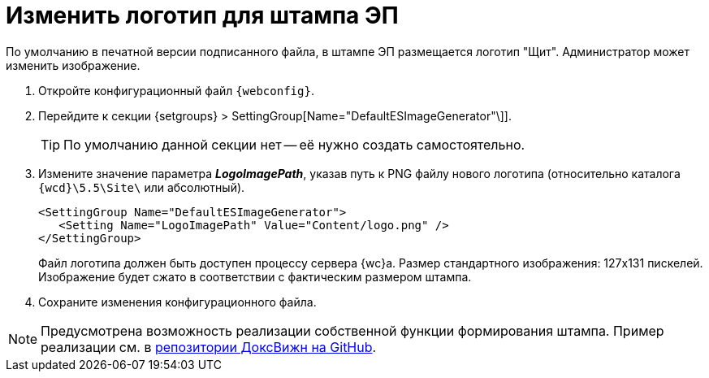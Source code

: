 = Изменить логотип для штампа ЭП

По умолчанию в печатной версии подписанного файла, в штампе ЭП размещается логотип "Щит". Администратор может изменить изображение.

. Откройте конфигурационный файл `{webconfig}`.
. Перейдите к секции {setgroups} > SettingGroup[Name="DefaultESImageGenerator"\]].
+
TIP: По умолчанию данной секции нет -- её нужно создать самостоятельно.
+
. Измените значение параметра *_LogoImagePath_*, указав путь к PNG файлу нового логотипа (относительно каталога `{wcd}\5.5\Site\` или абсолютный).
+
[source]
----
<SettingGroup Name="DefaultESImageGenerator">
   <Setting Name="LogoImagePath" Value="Content/logo.png" />
</SettingGroup>
----
+
Файл логотипа должен быть доступен процессу сервера {wc}а. Размер стандартного изображения: 127x131 пискелей. Изображение будет сжато в соответствии с фактическим размером штампа.
+
. Сохраните изменения конфигурационного файла.

[NOTE]
====
Предусмотрена возможность реализации собственной функции формирования штампа. Пример реализации см. в https://github.com/Docsvision/WebClient-Samples[репозитории ДоксВижн на GitHub].
====
